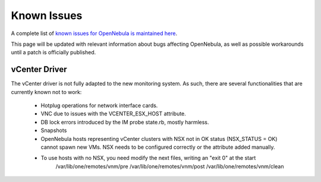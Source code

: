 .. _known_issues:

================================================================================
Known Issues
================================================================================

A complete list of `known issues for OpenNebula is maintained here <https://github.com/OpenNebula/one/issues?q=is%3Aopen+is%3Aissue+label%3A%22Type%3A+Bug%22+label%3A%22Status%3A+Accepted%22>`__.

This page will be updated with relevant information about bugs affecting OpenNebula, as well as possible workarounds until a patch is officially published.

vCenter Driver
==========================

The vCenter driver is not fully adapted to the new monitoring system. As such, there are several functionalities that are currently known not to work:

  - Hotplug operations for network interface cards.
  - VNC due to issues with the VCENTER_ESX_HOST attribute.
  - DB lock errors introduced by the IM probe state.rb, mostly harmless.
  - Snapshots
  - OpenNebula hosts representing vCenter clusters with NSX not in OK status (NSX_STATUS = OK) cannot spawn new VMs. NSX needs to be configured correctly or the attribute added manually.
  - To use hosts with no NSX, you need modify the next files, writing an "exit 0" at the start
      /var/lib/one/remotes/vnm/pre
      /var/lib/one/remotes/vnm/post
      /var/lib/one/remotes/vnm/clean
